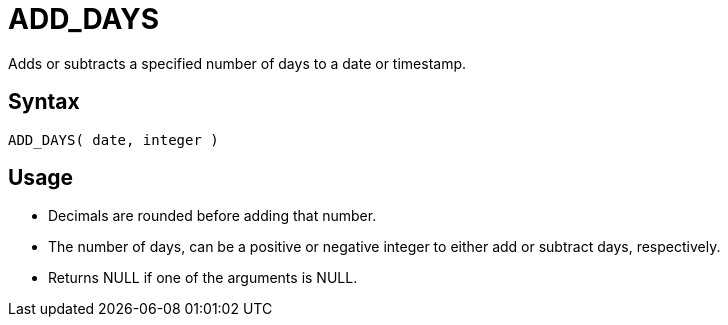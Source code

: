 ////
Licensed to the Apache Software Foundation (ASF) under one
or more contributor license agreements.  See the NOTICE file
distributed with this work for additional information
regarding copyright ownership.  The ASF licenses this file
to you under the Apache License, Version 2.0 (the
"License"); you may not use this file except in compliance
with the License.  You may obtain a copy of the License at
  http://www.apache.org/licenses/LICENSE-2.0
Unless required by applicable law or agreed to in writing,
software distributed under the License is distributed on an
"AS IS" BASIS, WITHOUT WARRANTIES OR CONDITIONS OF ANY
KIND, either express or implied.  See the License for the
specific language governing permissions and limitations
under the License.
////
= ADD_DAYS

Adds or subtracts a specified number of days to a date or timestamp.
		
== Syntax
----
ADD_DAYS( date, integer )
----

== Usage

* Decimals are rounded before adding that number.
* The number of days, can be a positive or negative integer to either add or subtract days, respectively.
* Returns NULL if one of the arguments is NULL.